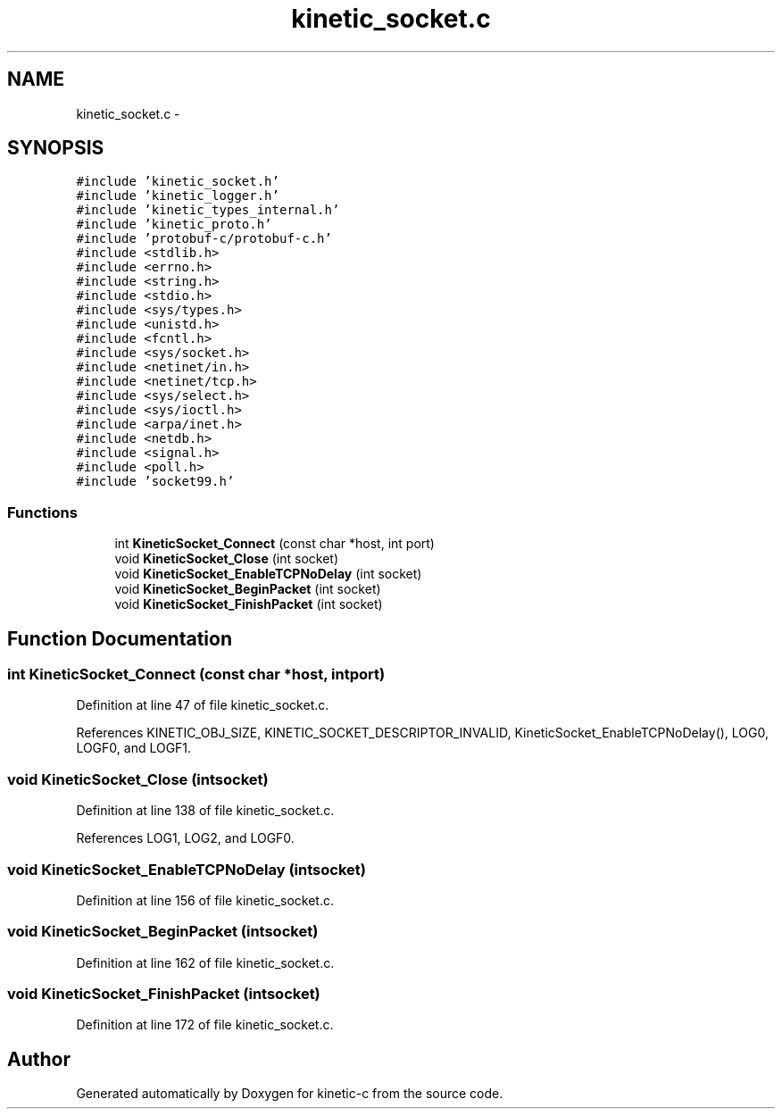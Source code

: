 .TH "kinetic_socket.c" 3 "Mon Mar 2 2015" "Version v0.12.0-beta" "kinetic-c" \" -*- nroff -*-
.ad l
.nh
.SH NAME
kinetic_socket.c \- 
.SH SYNOPSIS
.br
.PP
\fC#include 'kinetic_socket\&.h'\fP
.br
\fC#include 'kinetic_logger\&.h'\fP
.br
\fC#include 'kinetic_types_internal\&.h'\fP
.br
\fC#include 'kinetic_proto\&.h'\fP
.br
\fC#include 'protobuf-c/protobuf-c\&.h'\fP
.br
\fC#include <stdlib\&.h>\fP
.br
\fC#include <errno\&.h>\fP
.br
\fC#include <string\&.h>\fP
.br
\fC#include <stdio\&.h>\fP
.br
\fC#include <sys/types\&.h>\fP
.br
\fC#include <unistd\&.h>\fP
.br
\fC#include <fcntl\&.h>\fP
.br
\fC#include <sys/socket\&.h>\fP
.br
\fC#include <netinet/in\&.h>\fP
.br
\fC#include <netinet/tcp\&.h>\fP
.br
\fC#include <sys/select\&.h>\fP
.br
\fC#include <sys/ioctl\&.h>\fP
.br
\fC#include <arpa/inet\&.h>\fP
.br
\fC#include <netdb\&.h>\fP
.br
\fC#include <signal\&.h>\fP
.br
\fC#include <poll\&.h>\fP
.br
\fC#include 'socket99\&.h'\fP
.br

.SS "Functions"

.in +1c
.ti -1c
.RI "int \fBKineticSocket_Connect\fP (const char *host, int port)"
.br
.ti -1c
.RI "void \fBKineticSocket_Close\fP (int socket)"
.br
.ti -1c
.RI "void \fBKineticSocket_EnableTCPNoDelay\fP (int socket)"
.br
.ti -1c
.RI "void \fBKineticSocket_BeginPacket\fP (int socket)"
.br
.ti -1c
.RI "void \fBKineticSocket_FinishPacket\fP (int socket)"
.br
.in -1c
.SH "Function Documentation"
.PP 
.SS "int KineticSocket_Connect (const char *host, intport)"

.PP
Definition at line 47 of file kinetic_socket\&.c\&.
.PP
References KINETIC_OBJ_SIZE, KINETIC_SOCKET_DESCRIPTOR_INVALID, KineticSocket_EnableTCPNoDelay(), LOG0, LOGF0, and LOGF1\&.
.SS "void KineticSocket_Close (intsocket)"

.PP
Definition at line 138 of file kinetic_socket\&.c\&.
.PP
References LOG1, LOG2, and LOGF0\&.
.SS "void KineticSocket_EnableTCPNoDelay (intsocket)"

.PP
Definition at line 156 of file kinetic_socket\&.c\&.
.SS "void KineticSocket_BeginPacket (intsocket)"

.PP
Definition at line 162 of file kinetic_socket\&.c\&.
.SS "void KineticSocket_FinishPacket (intsocket)"

.PP
Definition at line 172 of file kinetic_socket\&.c\&.
.SH "Author"
.PP 
Generated automatically by Doxygen for kinetic-c from the source code\&.
